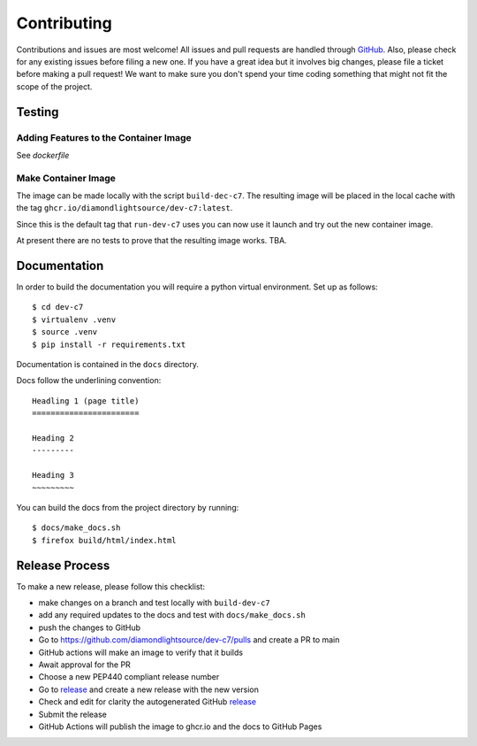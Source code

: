 Contributing
============

Contributions and issues are most welcome! All issues and pull requests are
handled through GitHub_. Also, please check for any existing issues before
filing a new one. If you have a great idea but it involves big changes, please
file a ticket before making a pull request! We want to make sure you don't spend
your time coding something that might not fit the scope of the project.

.. _GitHub: https://github.com/diamondlightsource/dev-c7/issues

Testing
-------

Adding Features to the Container Image
~~~~~~~~~~~~~~~~~~~~~~~~~~~~~~~~~~~~~~

See `dockerfile`


Make Container Image
~~~~~~~~~~~~~~~~~~~~

The image can be made locally with the script ``build-dec-c7``. The
resulting image will be placed in the local cache with the tag
``ghcr.io/diamondlightsource/dev-c7:latest``.

Since this is the default tag that ``run-dev-c7`` uses you can now use it
launch and try out the new container image.

At present there are no tests to prove that the resulting image works. TBA.

Documentation
-------------

In order to build the documentation you will require a python virtual
environment. Set up as follows::

    $ cd dev-c7
    $ virtualenv .venv
    $ source .venv
    $ pip install -r requirements.txt

Documentation is contained in the ``docs`` directory.

Docs follow the underlining convention::

    Headling 1 (page title)
    =======================

    Heading 2
    ---------

    Heading 3
    ~~~~~~~~~

You can build the docs from the project directory by running::

    $ docs/make_docs.sh
    $ firefox build/html/index.html

Release Process
---------------

To make a new release, please follow this checklist:

- make changes on a branch and test locally with ``build-dev-c7``
- add any required updates to the docs and test with ``docs/make_docs.sh``
- push the changes to GitHub
- Go to https://github.com/diamondlightsource/dev-c7/pulls and create a PR to main
- GitHub actions will make an image to verify that it builds
- Await approval for the PR
- Choose a new PEP440 compliant release number
- Go to release_ and create a new release with the new version
- Check and edit for clarity the autogenerated GitHub release_
- Submit the release
- GitHub Actions will publish the image to ghcr.io and the docs to GitHub Pages

.. _release: https://github.com/diamondlightsource/dev-c7/releases
